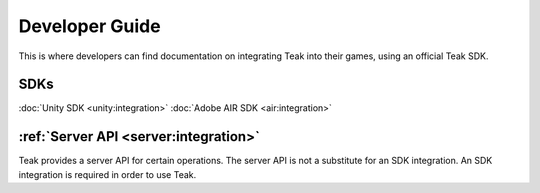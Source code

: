 Developer Guide
===============

This is where developers can find documentation on integrating Teak into their games, using an official Teak SDK.

SDKs
~~~~

:doc:`Unity SDK <unity:integration>`
:doc:`Adobe AIR SDK <air:integration>`

:ref:`Server API <server:integration>`
~~~~~~~~~~

Teak provides a server API for certain operations. The server API is not a substitute for an SDK integration. An SDK integration is required in order to use Teak.
